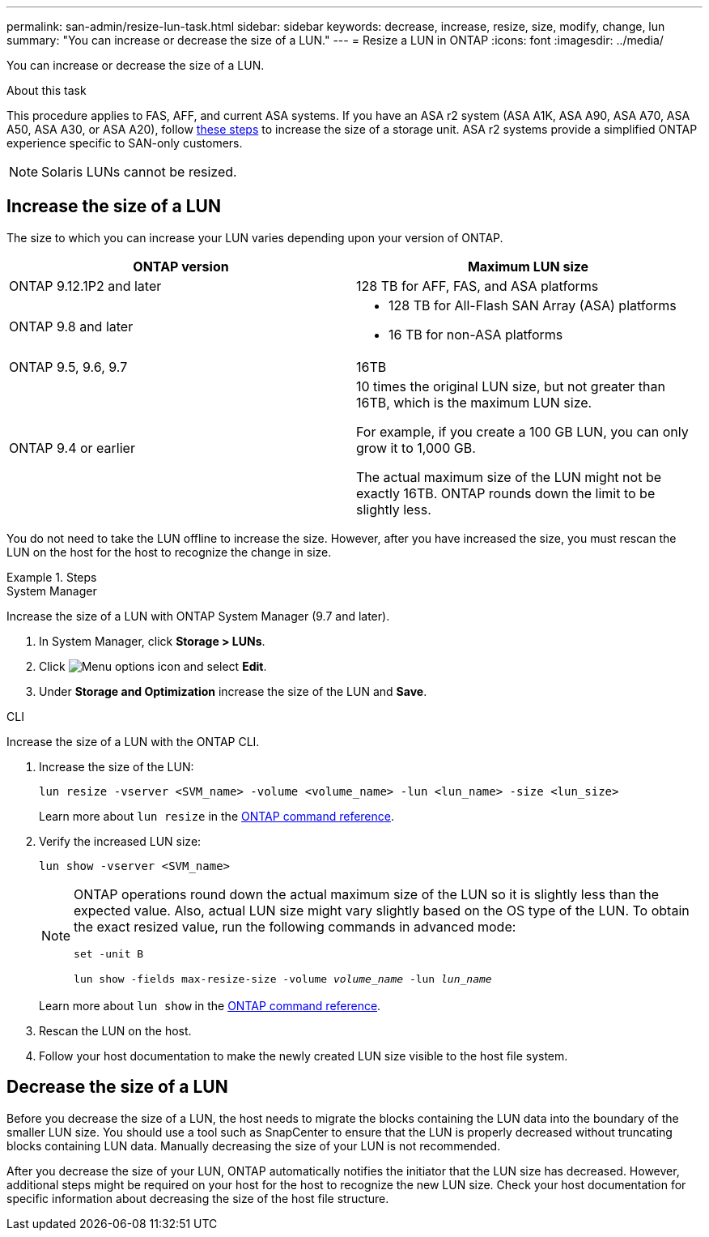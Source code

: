 ---
permalink: san-admin/resize-lun-task.html
sidebar: sidebar
keywords: decrease, increase, resize, size, modify, change, lun
summary: "You can increase or decrease the size of a LUN."
---
= Resize a LUN in ONTAP
:icons: font
:imagesdir: ../media/

[.lead]
You can increase or decrease the size of a LUN.

.About this task

This procedure applies to FAS, AFF, and current ASA systems. If you have an ASA r2 system (ASA A1K, ASA A90, ASA A70, ASA A50, ASA A30, or ASA A20), follow link:https://docs.netapp.com/us-en/asa-r2/manage-data/modify-storage-units.html[these steps^] to increase the size of a storage unit. ASA r2 systems provide a simplified ONTAP experience specific to SAN-only customers.

[NOTE]
====
Solaris LUNs cannot be resized.
====

== Increase the size of a LUN

The size to which you can increase your LUN varies depending upon your version of ONTAP.  

|===

h| ONTAP version h| Maximum LUN size

| ONTAP 9.12.1P2 and later
a| 128 TB for AFF, FAS, and ASA platforms

| ONTAP 9.8 and later
a|
* 128 TB for All-Flash SAN Array (ASA) platforms
* 16 TB for non-ASA platforms

| ONTAP 9.5, 9.6,  9.7
| 16TB

| ONTAP 9.4 or earlier
| 10 times the original LUN size, but not greater than 16TB, which is the maximum LUN size.

For example, if you create a 100 GB LUN, you can only grow it to 1,000 GB.

The actual maximum size of the LUN might not be exactly 16TB.  ONTAP rounds down the limit to be slightly less.
|===

You do not need to take the LUN offline to increase the size. However, after you have increased the size, you must rescan the LUN on the host for the host to recognize the change in size.

.Steps

// start tabbed area

[role="tabbed-block"]
====
.System Manager
--
Increase the size of a LUN with ONTAP System Manager (9.7 and later).

. In System Manager, click *Storage > LUNs*.
. Click image:icon_kabob.gif[Menu options icon] and select *Edit*.
. Under *Storage and Optimization* increase the size of the LUN and *Save*.

--
.CLI
--
Increase the size of a LUN with the ONTAP CLI.

. Increase the size of the LUN:
+
[source,cli]
----
lun resize -vserver <SVM_name> -volume <volume_name> -lun <lun_name> -size <lun_size>
----
+
Learn more about `lun resize` in the link:https://docs.netapp.com/us-en/ontap-cli//lun-resize.html#description[ONTAP command reference^].

. Verify the increased LUN size:
+
[source,cli]
----
lun show -vserver <SVM_name>
----
+
[NOTE]
=====
ONTAP operations round down the actual maximum size of the LUN so it is slightly less than the expected value. Also, actual LUN size might vary slightly based on the OS type of the LUN. To obtain the exact resized value, run the following commands in advanced mode: 

`set -unit B`

`lun show -fields max-resize-size -volume _volume_name_ -lun _lun_name_`
=====
+
Learn more about `lun show` in the link:https://docs.netapp.com/us-en/ontap-cli/lun-show.html[ONTAP command reference^].

. Rescan the LUN on the host.
. Follow your host documentation to make the newly created LUN size visible to the host file system.
--
====
// end tabbed area


== Decrease the size of a LUN

Before you decrease the size of a LUN, the host needs to migrate the blocks containing the LUN data into the boundary of the smaller LUN size. You should use a tool such as SnapCenter to ensure that the LUN is properly decreased without truncating blocks containing LUN data. Manually decreasing the size of your LUN is not recommended.

After you decrease the size of your LUN, ONTAP automatically notifies the initiator that the LUN size has decreased. However, additional steps might be required on your host for the host to recognize the new LUN size. Check your host documentation for specific information about decreasing the size of the host file structure.


// 2025 Apr 24, ONTAPDOC-2960
// 2025 Feb 26, ONTAPDOC-2834
// 2024 Dec 17, ONTAPDOC-2569
// 2024 Dec 05, ONTAPDOC-2569
// 2024 Nov 25, ONTAPDOC-2569
// 2024-7-9 ontapdoc-2192
// 2023 Jun 27, Git Issue 967
// 08 AUG 2022, New Topic, Consolidation of topics to increase and decrease LUN size
